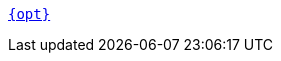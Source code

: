 ifdef::deployment-kubernetes[]
xref:reference:tunable-properties.adoc#{opt}[`storage.tieredConfig.{opt}`]
endif::[]
ifndef::deployment-kubernetes[]
xref:reference:tunable-properties.adoc#{opt}[`{opt}`]
endif::[]